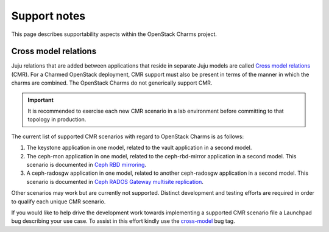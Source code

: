 .. _support-notes:

=============
Support notes
=============

This page describes supportability aspects within the OpenStack Charms project.

Cross model relations
---------------------

Juju relations that are added between applications that reside in separate Juju
models are called `Cross model relations`_ (CMR). For a Charmed OpenStack
deployment, CMR support must also be present in terms of the manner in which
the charms are combined. The OpenStack Charms do not generically support CMR.

.. important::

   It is recommended to exercise each new CMR scenario in a lab environment
   before committing to that topology in production.

The current list of supported CMR scenarios with regard to OpenStack Charms is
as follows:

#. The keystone application in one model, related to the vault application in a
   second model.
#. The ceph-mon application in one model, related to the ceph-rbd-mirror
   application in a second model. This scenario is documented in `Ceph RBD
   mirroring`_.
#. A ceph-radosgw application in one model, related to another ceph-radosgw
   application in a second model. This scenario is documented in `Ceph RADOS
   Gateway multisite replication`_.

Other scenarios may work but are currently not supported. Distinct development
and testing efforts are required in order to qualify each unique CMR scenario.

If you would like to help drive the development work towards implementing a
supported CMR scenario file a Launchpad bug describing your use case. To assist
in this effort kindly use the `cross-model`_ bug tag.

.. LINKS
.. _Cross model relations: https://juju.is/docs/olm/cross-model-relations
.. _cross-model: https://bugs.launchpad.net/bugs/+bugs?field.tag=cross-model
.. _Ceph RBD Mirroring: https://docs.openstack.org/project-deploy-guide/charm-deployment-guide/latest/app-ceph-rbd-mirror.html
.. _Ceph RADOS Gateway Multisite replication: https://docs.openstack.org/project-deploy-guide/charm-deployment-guide/latest/app-rgw-multisite.html
